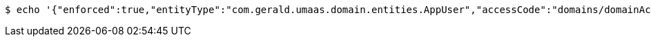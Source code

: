 [source,bash,subs="attributes"]
----
$ echo '{"enforced":true,"entityType":"com.gerald.umaas.domain.entities.AppUser","accessCode":"domains/domainAccessCodes/583d57cf8a182733944e5e1f","entityId":"ALL","priviledge":"ALL"}' | http --auth '583d57cf8a182733944e5e1f:4212' POST 'http://{serverHost}:{port}/domain/domainAccessCodeMappings' 'Accept:application/hal+json' 'Content-Type:application/json;charset=UTF-8'
----